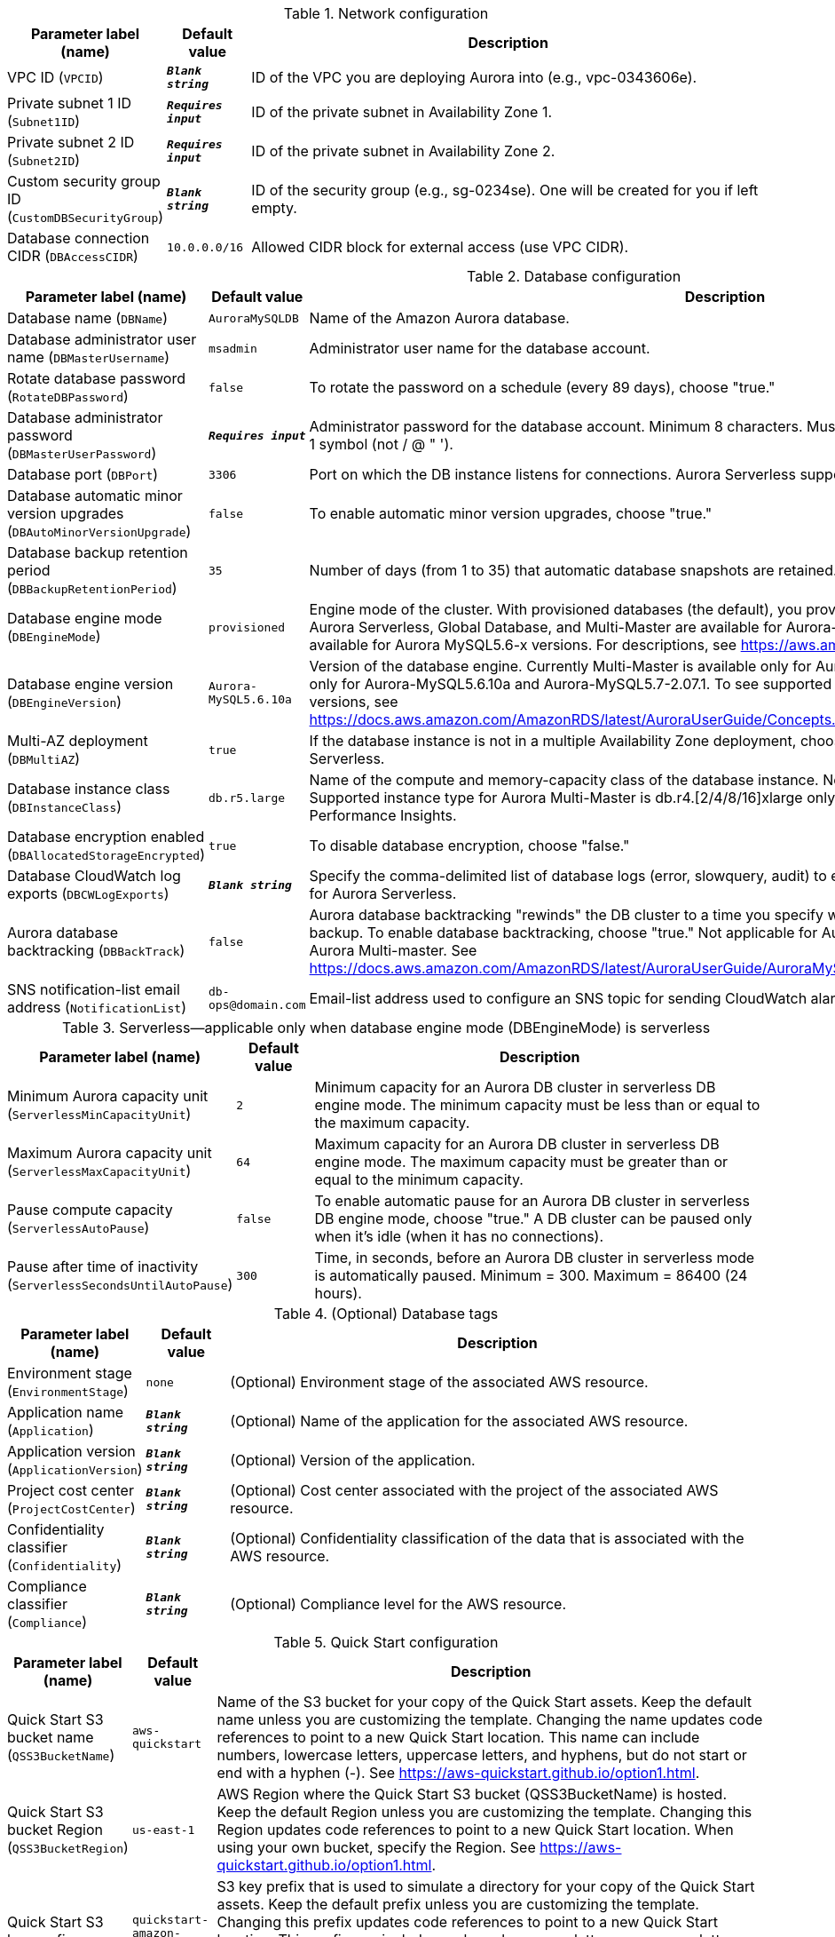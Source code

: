 
.Network configuration
[width="100%",cols="16%,11%,73%",options="header",]
|===
|Parameter label (name) |Default value|Description|VPC ID
(`VPCID`)|`**__Blank string__**`|ID of the VPC you are deploying Aurora into (e.g., vpc-0343606e).|Private subnet 1 ID
(`Subnet1ID`)|`**__Requires input__**`|ID of the private subnet in Availability Zone 1.|Private subnet 2 ID
(`Subnet2ID`)|`**__Requires input__**`|ID of the private subnet in Availability Zone 2.|Custom security group ID
(`CustomDBSecurityGroup`)|`**__Blank string__**`|ID of the security group (e.g., sg-0234se). One will be created for you if left empty.|Database connection CIDR
(`DBAccessCIDR`)|`10.0.0.0/16`|Allowed CIDR block for external access (use VPC CIDR).
|===
.Database configuration
[width="100%",cols="16%,11%,73%",options="header",]
|===
|Parameter label (name) |Default value|Description|Database name
(`DBName`)|`AuroraMySQLDB`|Name of the Amazon Aurora database.|Database administrator user name
(`DBMasterUsername`)|`msadmin`|Administrator user name for the database account.|Rotate database password
(`RotateDBPassword`)|`false`|To rotate the password on a schedule (every 89 days), choose "true."|Database administrator password
(`DBMasterUserPassword`)|`**__Requires input__**`|Administrator password for the database account. Minimum 8 characters. Must include 1 uppercase, 1 lowercase, 1 number, 1 symbol (not / @ " ').|Database port
(`DBPort`)|`3306`|Port on which the DB instance listens for connections. Aurora Serverless supports port 3306 only.|Database automatic minor version upgrades
(`DBAutoMinorVersionUpgrade`)|`false`|To enable automatic minor version upgrades, choose "true."|Database backup retention period
(`DBBackupRetentionPeriod`)|`35`|Number of days (from 1 to 35) that automatic database snapshots are retained.|Database engine mode
(`DBEngineMode`)|`provisioned`|Engine mode of the cluster. With provisioned databases (the default), you provision and manage the server instance sizes. Aurora Serverless, Global Database, and Multi-Master are available for Aurora-MySQL5.6.10a. Aurora Parallel Query is available for Aurora MySQL5.6-x versions. For descriptions, see https://aws.amazon.com/rds/aurora/mysql-features/.|Database engine version
(`DBEngineVersion`)|`Aurora-MySQL5.6.10a`|Version of the database engine. Currently Multi-Master is available only for Aurora-MySQL5.6.10a, Serverless is available only for Aurora-MySQL5.6.10a and Aurora-MySQL5.7-2.07.1. To see supported Aurora features by Regions and engine versions, see https://docs.aws.amazon.com/AmazonRDS/latest/AuroraUserGuide/Concepts.AuroraFeaturesRegionsDBEngines.grids.html.|Multi-AZ deployment
(`DBMultiAZ`)|`true`|If the database instance is not in a multiple Availability Zone deployment, choose "false." Not applicable for Aurora Serverless.|Database instance class
(`DBInstanceClass`)|`db.r5.large`|Name of the compute and memory-capacity class of the database instance. Not applicable for Aurora Serverless. Supported instance type for Aurora Multi-Master is db.r4.[2/4/8/16]xlarge only. db.t3 instance class doesn't support RDS Performance Insights.|Database encryption enabled
(`DBAllocatedStorageEncrypted`)|`true`|To disable database encryption, choose "false."|Database CloudWatch log exports
(`DBCWLogExports`)|`**__Blank string__**`|Specify the comma-delimited list of database logs (error, slowquery, audit) to export to CloudWatch Logs. Not applicable for Aurora Serverless.|Aurora database backtracking
(`DBBackTrack`)|`false`|Aurora database backtracking "rewinds" the DB cluster to a time you specify without needing to restore data from a backup. To enable database backtracking, choose "true." Not applicable for Aurora Serverless, Aurora Global Database and Aurora Multi-master. See https://docs.aws.amazon.com/AmazonRDS/latest/AuroraUserGuide/AuroraMySQL.Managing.Backtrack.html.|SNS notification-list email address
(`NotificationList`)|`db-ops@domain.com`|Email-list address used to configure an SNS topic for sending CloudWatch alarm and RDS event notifications.
|===
.Serverless—applicable only when database engine mode (DBEngineMode) is serverless
[width="100%",cols="16%,11%,73%",options="header",]
|===
|Parameter label (name) |Default value|Description|Minimum Aurora capacity unit
(`ServerlessMinCapacityUnit`)|`2`|Minimum capacity for an Aurora DB cluster in serverless DB engine mode. The minimum capacity must be less than or equal to the maximum capacity.|Maximum Aurora capacity unit
(`ServerlessMaxCapacityUnit`)|`64`|Maximum capacity for an Aurora DB cluster in serverless DB engine mode. The maximum capacity must be greater than or equal to the minimum capacity.|Pause compute capacity
(`ServerlessAutoPause`)|`false`|To enable automatic pause for an Aurora DB cluster in serverless DB engine mode, choose "true." A DB cluster can be paused only when it's idle (when it has no connections).|Pause after time of inactivity
(`ServerlessSecondsUntilAutoPause`)|`300`|Time, in seconds, before an Aurora DB cluster in serverless mode is automatically paused. Minimum = 300. Maximum = 86400 (24 hours).
|===
.(Optional) Database tags
[width="100%",cols="16%,11%,73%",options="header",]
|===
|Parameter label (name) |Default value|Description|Environment stage
(`EnvironmentStage`)|`none`|(Optional) Environment stage of the associated AWS resource.|Application name
(`Application`)|`**__Blank string__**`|(Optional) Name of the application for the associated AWS resource.|Application version
(`ApplicationVersion`)|`**__Blank string__**`|(Optional) Version of the application.|Project cost center
(`ProjectCostCenter`)|`**__Blank string__**`|(Optional) Cost center associated with the project of the associated AWS resource.|Confidentiality classifier
(`Confidentiality`)|`**__Blank string__**`|(Optional) Confidentiality classification of the data that is associated with the AWS resource.|Compliance classifier
(`Compliance`)|`**__Blank string__**`|(Optional) Compliance level for the AWS resource.
|===
.Quick Start configuration
[width="100%",cols="16%,11%,73%",options="header",]
|===
|Parameter label (name) |Default value|Description|Quick Start S3 bucket name
(`QSS3BucketName`)|`aws-quickstart`|Name of the S3 bucket for your copy of the Quick Start assets. Keep the default name unless you are customizing the template. Changing the name updates code references to point to a new Quick Start location. This name can include numbers, lowercase letters, uppercase letters, and hyphens, but do not start or end with a hyphen (-). See https://aws-quickstart.github.io/option1.html.|Quick Start S3 bucket Region
(`QSS3BucketRegion`)|`us-east-1`|AWS Region where the Quick Start S3 bucket (QSS3BucketName) is hosted. Keep the default Region unless you are customizing the template. Changing this Region updates code references to point to a new Quick Start location. When using your own bucket, specify the Region. See https://aws-quickstart.github.io/option1.html.|Quick Start S3 key prefix
(`QSS3KeyPrefix`)|`quickstart-amazon-aurora-mysql/`|S3 key prefix that is used to simulate a directory for your copy of the Quick Start assets. Keep the default prefix unless you are customizing the template. Changing this prefix updates code references to point to a new Quick Start location. This prefix can include numbers, lowercase letters, uppercase letters, hyphens (-), and forward slashes (/). End with a forward slash. See https://docs.aws.amazon.com/AmazonS3/latest/dev/UsingMetadata.html and https://aws-quickstart.github.io/option1.html.
|===